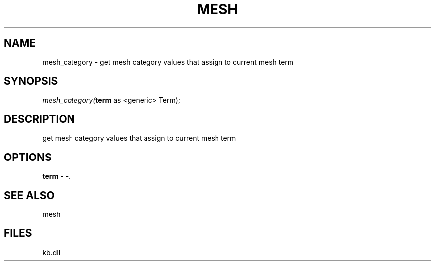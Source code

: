 .\" man page create by R# package system.
.TH MESH 1 2000-Jan "mesh_category" "mesh_category"
.SH NAME
mesh_category \- get mesh category values that assign to current mesh term
.SH SYNOPSIS
\fImesh_category(\fBterm\fR as <generic> Term);\fR
.SH DESCRIPTION
.PP
get mesh category values that assign to current mesh term
.PP
.SH OPTIONS
.PP
\fBterm\fB \fR\- -. 
.PP
.SH SEE ALSO
mesh
.SH FILES
.PP
kb.dll
.PP
